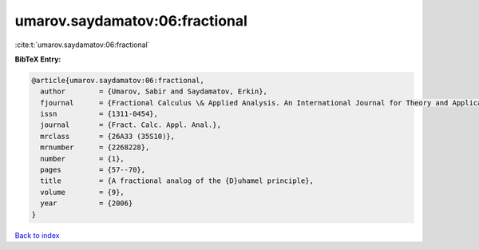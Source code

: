 umarov.saydamatov:06:fractional
===============================

:cite:t:`umarov.saydamatov:06:fractional`

**BibTeX Entry:**

.. code-block:: bibtex

   @article{umarov.saydamatov:06:fractional,
     author        = {Umarov, Sabir and Saydamatov, Erkin},
     fjournal      = {Fractional Calculus \& Applied Analysis. An International Journal for Theory and Applications},
     issn          = {1311-0454},
     journal       = {Fract. Calc. Appl. Anal.},
     mrclass       = {26A33 (35S10)},
     mrnumber      = {2268228},
     number        = {1},
     pages         = {57--70},
     title         = {A fractional analog of the {D}uhamel principle},
     volume        = {9},
     year          = {2006}
   }

`Back to index <../By-Cite-Keys.html>`_
